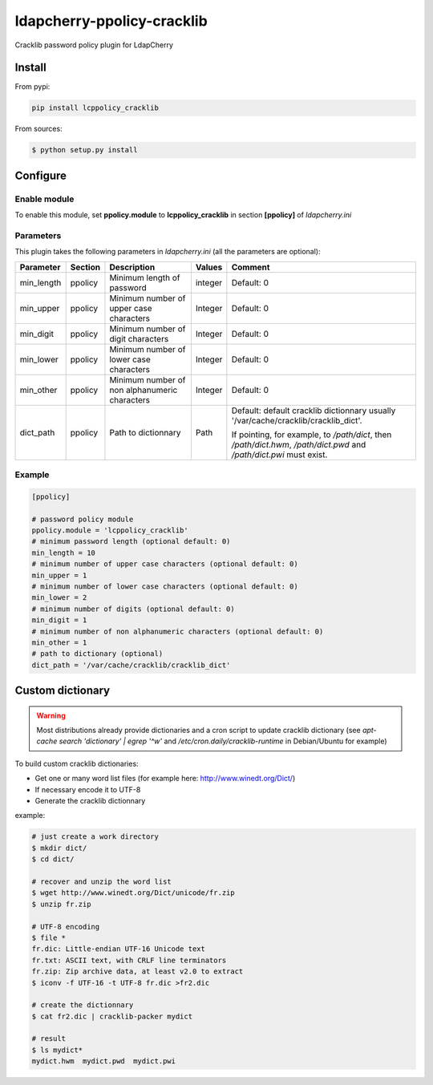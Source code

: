 *****************************
 ldapcherry-ppolicy-cracklib
*****************************

Cracklib password policy plugin for LdapCherry

.. image:: https://travis-ci.org/kakwa/ldapcherry-ppolicy-cracklib.svg?branch=master
    :target: https://travis-ci.org/kakwa/ldapcherry-ppolicy-cracklib
    
.. image:: https://coveralls.io/repos/kakwa/ldapcherry-ppolicy-cracklib/badge.svg 
    :target: https://coveralls.io/r/kakwa/ldapcherry-ppolicy-cracklib

.. image:: https://img.shields.io/pypi/dm/ldapcherry-ppolicy-cracklib.svg
    :target: https://pypi.python.org/pypi/ldapcherry-ppolicy-cracklib
    :alt: Number of PyPI downloads
    
.. image:: https://img.shields.io/pypi/v/ldapcherry-ppolicy-cracklib.svg
    :target: https://pypi.python.org/pypi/ldapcherry-ppolicy-cracklib
    :alt: PyPI version

.. image:: https://readthedocs.org/projects/ldapcherry-ppolicy-cracklib/badge/?version=latest
    :target: http://ldapcherry-ppolicy-cracklib.readthedocs.org/en/latest/?badge=latest
    :alt: Documentation Status

Install
=======

From pypi:

.. sourcecode:: bash

    pip install lcppolicy_cracklib

From sources:

.. sourcecode:: bash

    $ python setup.py install

Configure
=========

Enable module
-------------

To enable this module, set **ppolicy.module** to **lcppolicy_cracklib** in section **[ppolicy]**
of *ldapcherry.ini*

Parameters
----------

This plugin takes the following parameters in *ldapcherry.ini* (all the parameters are optional):

+------------+---------+-----------------------------------------+---------+----------------------------------------------+
| Parameter  | Section |            Description                  | Values  |                Comment                       |
+============+=========+=========================================+=========+==============================================+
| min_length | ppolicy | Minimum length of password              | integer | Default: 0                                   |
+------------+---------+-----------------------------------------+---------+----------------------------------------------+
| min_upper  | ppolicy | Minimum number of upper case characters | Integer | Default: 0                                   |
+------------+---------+-----------------------------------------+---------+----------------------------------------------+
| min_digit  | ppolicy | Minimum number of digit characters      | Integer | Default: 0                                   |
+------------+---------+-----------------------------------------+---------+----------------------------------------------+
| min_lower  | ppolicy | Minimum number of lower case characters | Integer | Default: 0                                   |
+------------+---------+-----------------------------------------+---------+----------------------------------------------+
| min_other  | ppolicy | Minimum number of non alphanumeric      | Integer | Default: 0                                   |
|            |         | characters                              |         |                                              |
+------------+---------+-----------------------------------------+---------+----------------------------------------------+
| dict_path  | ppolicy | Path to dictionnary                     | Path    | Default: default cracklib dictionnary        |
|            |         |                                         |         | usually '/var/cache/cracklib/cracklib_dict'. |
|            |         |                                         |         |                                              |
|            |         |                                         |         | If pointing, for example, to */path/dict*,   |
|            |         |                                         |         | then */path/dict.hwm*, */path/dict.pwd* and  |
|            |         |                                         |         | */path/dict.pwi* must exist.                 |
+------------+---------+-----------------------------------------+---------+----------------------------------------------+

Example
-------

.. sourcecode:: ini

    [ppolicy]

    # password policy module
    ppolicy.module = 'lcppolicy_cracklib'
    # minimum password length (optional default: 0)
    min_length = 10
    # minimum number of upper case characters (optional default: 0)
    min_upper = 1
    # minimum number of lower case characters (optional default: 0)
    min_lower = 2
    # minimum number of digits (optional default: 0)
    min_digit = 1
    # minimum number of non alphanumeric characters (optional default: 0)
    min_other = 1
    # path to dictionary (optional)
    dict_path = '/var/cache/cracklib/cracklib_dict'

Custom dictionary
=================

.. warning::

    Most distributions already provide dictionaries and a cron script
    to update cracklib dictionary (see *apt-cache search 'dictionary' | egrep '^w'* 
    and */etc/cron.daily/cracklib-runtime* in Debian/Ubuntu for example)

To build custom cracklib dictionaries:

* Get one or many word list files (for example here: http://www.winedt.org/Dict/)
* If necessary encode it to UTF-8
* Generate the cracklib dictionnary

example:

.. sourcecode:: bash
    
    # just create a work directory
    $ mkdir dict/
    $ cd dict/

    # recover and unzip the word list
    $ wget http://www.winedt.org/Dict/unicode/fr.zip
    $ unzip fr.zip

    # UTF-8 encoding
    $ file *
    fr.dic: Little-endian UTF-16 Unicode text
    fr.txt: ASCII text, with CRLF line terminators
    fr.zip: Zip archive data, at least v2.0 to extract
    $ iconv -f UTF-16 -t UTF-8 fr.dic >fr2.dic

    # create the dictionnary
    $ cat fr2.dic | cracklib-packer mydict

    # result
    $ ls mydict*
    mydict.hwm  mydict.pwd  mydict.pwi


